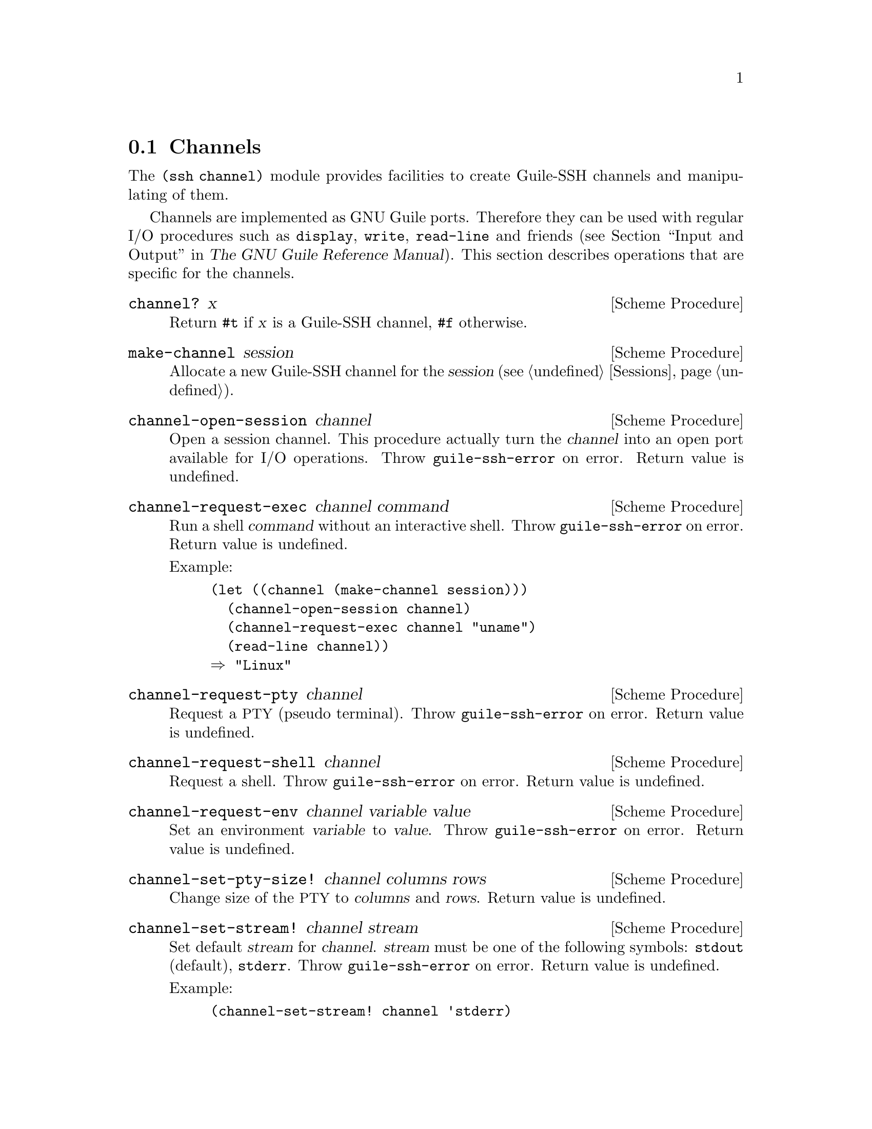 @c -*-texinfo-*-
@c This file is part of Guile-SSH Reference Manual.
@c Copyright (C) 2014 Artyom V. Poptsov
@c See the file guile-ssh.texi for copying conditions.

@node Channels
@section Channels

@cindex data transferring
@tindex channel

The @code{(ssh channel)} module provides facilities to create
Guile-SSH channels and manipulating of them.

Channels are implemented as GNU Guile ports.  Therefore they can be
used with regular I/O procedures such as @code{display}, @code{write},
@code{read-line} and friends (@pxref{Input and Output,,, guile, The
GNU Guile Reference Manual}).  This section describes operations that
are specific for the channels.

@deffn {Scheme Procedure} channel? x
Return @code{#t} if @var{x} is a Guile-SSH channel, @code{#f}
otherwise.
@end deffn

@deffn {Scheme Procedure} make-channel session
Allocate a new Guile-SSH channel for the @var{session}
(@pxref{Sessions}).
@end deffn

@deffn {Scheme Procedure} channel-open-session channel
Open a session channel.  This procedure actually turn the
@var{channel} into an open port available for I/O operations.  Throw
@code{guile-ssh-error} on error.  Return value is undefined.
@end deffn

@deffn {Scheme Procedure} channel-request-exec channel command
@cindex non-interactive SSH session
@cindex command execution
Run a shell @var{command} without an interactive shell.  Throw
@code{guile-ssh-error} on error.  Return value is undefined.

Example:

@lisp
(let ((channel (make-channel session)))
  (channel-open-session channel)
  (channel-request-exec channel "uname")
  (read-line channel))
@result{} "Linux"
@end lisp

@end deffn

@deffn {Scheme Procedure} channel-request-pty channel
Request a @acronym{PTY} (pseudo terminal).  Throw
@code{guile-ssh-error} on error.  Return value is undefined.
@end deffn

@deffn {Scheme Procedure} channel-request-shell channel
Request a shell.  Throw @code{guile-ssh-error} on error.  Return value
is undefined.
@end deffn

@deffn {Scheme Procedure} channel-request-env channel variable value
@cindex setting of environment variables
Set an environment @var{variable} to @var{value}.  Throw
@code{guile-ssh-error} on error.  Return value is undefined.
@end deffn

@deffn {Scheme Procedure} channel-set-pty-size! channel columns rows
Change size of the @acronym{PTY} to @var{columns} and @var{rows}.
Return value is undefined.
@end deffn

@deffn {Scheme Procedure} channel-set-stream! channel stream
Set default @var{stream} for @var{channel}.  @var{stream} must be one
of the following symbols: @code{stdout} (default), @code{stderr}.
Throw @code{guile-ssh-error} on error.  Return value is undefined.

Example:

@lisp
(channel-set-stream! channel 'stderr)
@end lisp
@end deffn

@deffn {Scheme Procedure} channel-get-stream channel
Get current stream name from @var{channel}.  Throw
@code{guile-ssh-error} on error.  Return one of the following symbols:
@code{stdout}, @code{stderr}.

Example:

@lisp
(channel-get-stream channel)
@result{} 'stderr
@end lisp
@end deffn

@deffn {Scheme Procedure} channel-eof? channel
Return @code{#t} if remote has sent @acronym{EOF}, @code{#f}
otherwise.
@end deffn

@c Local Variables:
@c TeX-master: "guile-ssh.texi"
@c End:
